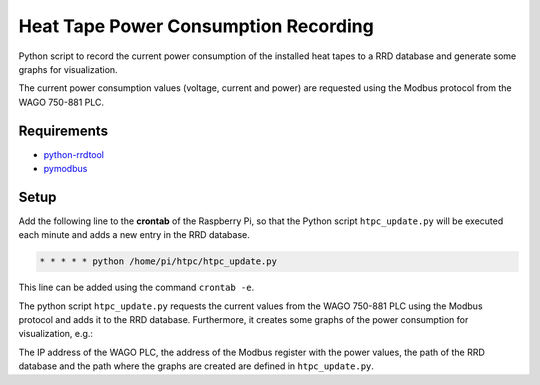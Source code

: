 =====================================
Heat Tape Power Consumption Recording
=====================================

Python script to record the current power consumption of the installed heat tapes to
a RRD database and generate some graphs for visualization.

The current power consumption values (voltage, current and power) are requested using
the Modbus protocol from the WAGO 750-881 PLC.


Requirements
------------

* `python-rrdtool <https://github.com/commx/python-rrdtool>`_
* `pymodbus <https://github.com/bashwork/pymodbus>`_


Setup
-----

Add the following line to the **crontab** of the Raspberry Pi, so that the Python script
``htpc_update.py`` will be executed each minute and adds a new entry in the RRD database.

.. code-block:: shell-session

   * * * * * python /home/pi/htpc/htpc_update.py

This line can be added using the command ``crontab -e``.

The python script ``htpc_update.py`` requests the current values from the WAGO 750-881
PLC using the Modbus protocol and adds it to the RRD database.
Furthermore, it creates some graphs of the power consumption for visualization, e.g.:

.. image:: htpc_3days.png
   :align: center

The IP address of the WAGO PLC, the address of the Modbus register with the power values,
the path of the RRD database and the path where the graphs are created are defined in
``htpc_update.py``.
